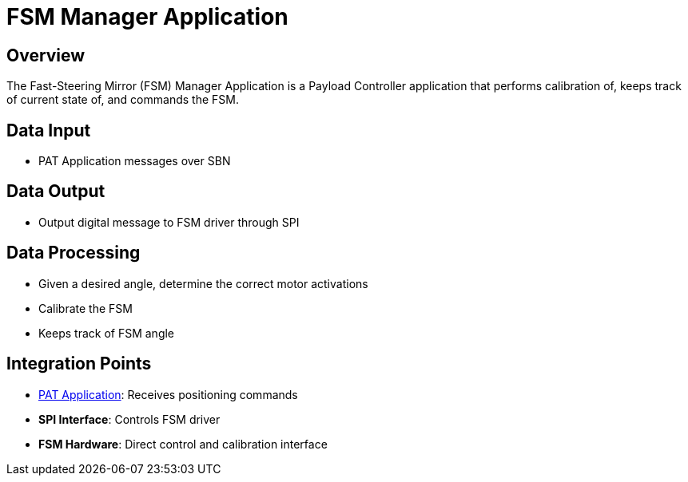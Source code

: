 = FSM Manager Application

== Overview

The Fast-Steering Mirror (FSM) Manager Application is a Payload Controller application that performs calibration of, keeps track of current state of, and commands the FSM.

== Data Input

* PAT Application messages over SBN

== Data Output

* Output digital message to FSM driver through SPI

== Data Processing

* Given a desired angle, determine the correct motor activations
* Calibrate the FSM
* Keeps track of FSM angle

== Integration Points

* xref:PAT-app.adoc[PAT Application]: Receives positioning commands
* **SPI Interface**: Controls FSM driver
* **FSM Hardware**: Direct control and calibration interface